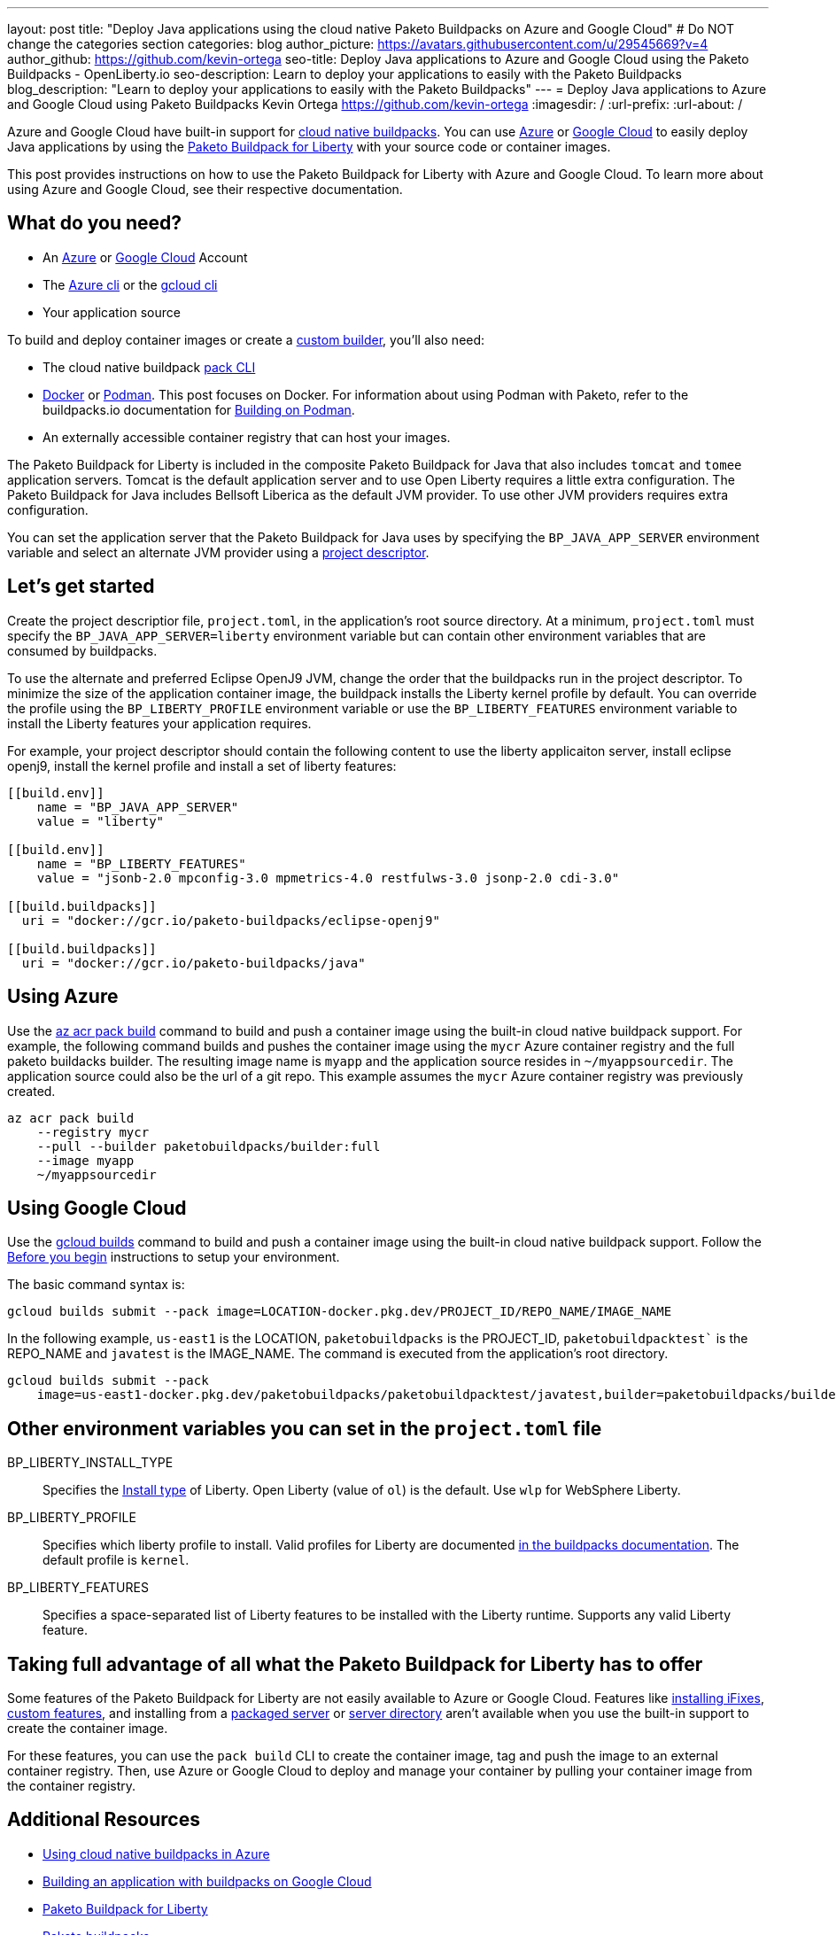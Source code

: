 ---
layout: post
title: "Deploy Java applications using the cloud native Paketo Buildpacks on Azure and Google Cloud"
# Do NOT change the categories section
categories: blog
author_picture: https://avatars.githubusercontent.com/u/29545669?v=4
author_github: https://github.com/kevin-ortega
seo-title:  Deploy Java applications to Azure and Google Cloud using the Paketo Buildpacks - OpenLiberty.io
seo-description: Learn to deploy your applications to easily with the Paketo Buildpacks
blog_description: "Learn to deploy your applications to easily with the Paketo Buildpacks"
---
= Deploy Java applications to Azure and Google Cloud using Paketo Buildpacks
Kevin Ortega <https://github.com/kevin-ortega>
:imagesdir: /
:url-prefix:
:url-about: /

Azure and Google Cloud have built-in support for link:https://buildpacks.io[cloud native buildpacks].  
You can use link:https://learn.microsoft.com/en-us/azure/container-registry/container-registry-tasks-pack-build[Azure] or link:https://cloud.google.com/docs/buildpacks/build-application[Google Cloud] to easily deploy Java applications by using the link:https://openliberty.io/blog/2022/04/01/cloud-native-liberty-buildpack.html[Paketo Buildpack for Liberty] with your source code or container images.

This post provides instructions on how to use the Paketo Buildpack for Liberty with Azure and Google Cloud. To learn more about using Azure and Google Cloud, see their respective documentation.  

== What do you need?
* An https://azure.microsoft.com/en-us/free/[Azure] or https://cloud.google.com/free/[Google Cloud] Account
* The link:https://learn.microsoft.com/en-us/cli/azure/install-azure-cli[Azure cli] or the link:https://cloud.google.com/sdk/docs/install[gcloud cli]
* Your application source

To build and deploy container images or create a link:https://buildpacks.io/docs/concepts/components/builder/[custom builder], you'll also need:

* The cloud native buildpack link:https://buildpacks.io/docs/tools/pack/[pack CLI]
* https://www.docker.com/[Docker] or https://podman.io[Podman]. This post focuses on Docker. For information about using Podman with Paketo, refer to the buildpacks.io documentation for https://buildpacks.io/docs/app-developer-guide/building-on-podman/[Building on Podman]. 
* An externally accessible container registry that can host your images.

The Paketo Buildpack for Liberty is included in the composite Paketo Buildpack for Java that also includes `tomcat` and `tomee` application servers. Tomcat is the default application server and to use Open Liberty requires a little extra configuration.  The Paketo Buildpack for Java includes Bellsoft Liberica as the default JVM provider.  To use other JVM providers requires extra configuration.  

You can set the application server that the Paketo Buildpack for Java uses by specifying the `BP_JAVA_APP_SERVER` environment variable and select an alternate JVM provider using a link:https://buildpacks.io/docs/app-developer-guide/using-project-descriptor/[project descriptor]. 

== Let's get started

Create the project descriptior file, `project.toml`, in the application's root source directory. At a minimum, `project.toml` must  specify the `BP_JAVA_APP_SERVER=liberty` environment variable but can contain other environment variables that are consumed by buildpacks.  

To use the alternate and preferred Eclipse OpenJ9 JVM,  change the order that the buildpacks run in the project descriptor.  To minimize the size of the application container image, the buildpack installs the Liberty kernel profile by default.  You can override the profile using the `BP_LIBERTY_PROFILE` environment variable or use the `BP_LIBERTY_FEATURES` environment variable to install the Liberty features your application requires.  

For example, your project descriptor should contain the following content to use the liberty applicaiton server, install eclipse openj9, install the kernel profile and install a set of liberty features:
```
[[build.env]]
    name = "BP_JAVA_APP_SERVER"
    value = "liberty"
    
[[build.env]]
    name = "BP_LIBERTY_FEATURES"
    value = "jsonb-2.0 mpconfig-3.0 mpmetrics-4.0 restfulws-3.0 jsonp-2.0 cdi-3.0"     
    
[[build.buildpacks]]
  uri = "docker://gcr.io/paketo-buildpacks/eclipse-openj9"
  
[[build.buildpacks]]
  uri = "docker://gcr.io/paketo-buildpacks/java"
```

== Using Azure
Use the link:https://learn.microsoft.com/en-us/cli/azure/acr/pack?view=azure-cli-latest#az_acr_pack_build[az acr pack build] command to build and push a container image using the built-in cloud native buildpack support.   
For example, the following command builds and pushes the container image using the `mycr` Azure container registry and the full paketo buildacks builder.  The resulting image name is `myapp` and the application source resides in `~/myappsourcedir`.  The application source could also be the url of a git repo.  This example assumes the `mycr` Azure container registry was previously created.  

```
az acr pack build 
    --registry mycr 
    --pull --builder paketobuildpacks/builder:full 
    --image myapp 
    ~/myappsourcedir
```

== Using Google Cloud
Use the link:https://cloud.google.com/docs/buildpacks/build-application#remote_builds[gcloud builds] command to build and push a container image using the built-in cloud native buildpack support.  
Follow the link:https://cloud.google.com/docs/buildpacks/build-application#before-you-begin[Before you begin] instructions to setup your environment.  

The basic command syntax is:
```
gcloud builds submit --pack image=LOCATION-docker.pkg.dev/PROJECT_ID/REPO_NAME/IMAGE_NAME
```

In the following example, `us-east1` is the LOCATION, `paketobuildpacks` is the PROJECT_ID, `paketobuildpacktest`` is the REPO_NAME and `javatest` is the IMAGE_NAME.  The command is executed from the application's root directory.  

```
gcloud builds submit --pack 
    image=us-east1-docker.pkg.dev/paketobuildpacks/paketobuildpacktest/javatest,builder=paketobuildpacks/builder:full

```

== Other environment variables you can set in the `project.toml` file
BP_LIBERTY_INSTALL_TYPE::
Specifies the link:https://github.com/paketo-buildpacks/liberty#install-types[Install type] of Liberty. Open Liberty (value of `ol`) is the default.  Use `wlp` for WebSphere Liberty.  

BP_LIBERTY_PROFILE::
Specifies which liberty profile to install. Valid profiles for Liberty are documented link:https://github.com/paketo-buildpacks/liberty#profiles[in the buildpacks documentation].  The default profile is `kernel`.  

BP_LIBERTY_FEATURES::
Specifies a space-separated list of Liberty features to be installed with the Liberty runtime. Supports any valid Liberty feature.

== Taking full advantage of all what the Paketo Buildpack for Liberty has to offer
Some features of the Paketo Buildpack for Liberty are not easily available to Azure or Google Cloud. Features like link:https://github.com/paketo-buildpacks/liberty/blob/main/docs/installing-ifixes.md[installing iFixes], link:https://github.com/paketo-buildpacks/liberty#using-custom-features[custom features], and installing from a link:https://github.com/paketo-buildpacks/liberty#building-from-a-packaged-server[packaged server] or link:https://github.com/paketo-buildpacks/liberty#building-from-a-liberty-server[server directory] aren't available when you use the built-in support to create the container image.

For these features, you can use the `pack build` CLI to create the container image, tag and push the image to an external container registry. Then, use Azure or Google Cloud to deploy and manage your container by pulling your container image from the container registry.

== Additional Resources
* https://learn.microsoft.com/en-us/azure/container-registry/container-registry-tasks-pack-build[Using cloud native buildpacks in Azure]
* https://cloud.google.com/docs/buildpacks/build-application[Building an application with buildpacks on Google Cloud]
* https://github.com/paketo-buildpacks/liberty#gcriopaketo-buildpacksliberty[Paketo Buildpack for Liberty]
* https://paketo.io[Paketo buildpacks]
